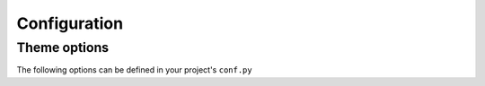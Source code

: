 
Configuration
*************

Theme options
=============

The following options can be defined in your project's ``conf.py``